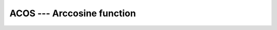 ..
  Copyright 1988-2022 Free Software Foundation, Inc.
  This is part of the GCC manual.
  For copying conditions, see the copyright.rst file.

.. _acos:

.. index:: ACOS

.. index:: DACOS

.. index:: trigonometric function, cosine, inverse

.. index:: cosine, inverse

ACOS --- Arccosine function
****************************

.. function:: ACOS(X)

  ``ACOS(X)`` computes the arccosine of :samp:`{X}` (inverse of ``COS(X)``).

  :param X:
    The type shall either be ``REAL`` with a magnitude that is
    less than or equal to one - or the type shall be ``COMPLEX``.

  :return:
    The return value is of the same type and kind as :samp:`{X}`.
    The real part of the result is in radians and lies in the range
    0 \leq \Re \acos(x) \leq \pi.

  Standard:
    Fortran 77 and later, for a complex argument Fortran 2008 or later

  Class:
    Elemental function

  Syntax:
    .. code-block:: fortran

      RESULT = ACOS(X)

  Example:
    .. code-block:: fortran

      program test_acos
        real(8) :: x = 0.866_8
        x = acos(x)
      end program test_acos

  Specific names:
    .. list-table::
       :header-rows: 1

       * - Name
         - Argument
         - Return type
         - Standard

       * - ``ACOS(X)``
         - ``REAL(4) X``
         - ``REAL(4)``
         - Fortran 77 and later
       * - ``DACOS(X)``
         - ``REAL(8) X``
         - ``REAL(8)``
         - Fortran 77 and later

  See also:
    Inverse function:
    :ref:`COS`
    Degrees function:
    :ref:`ACOSD`